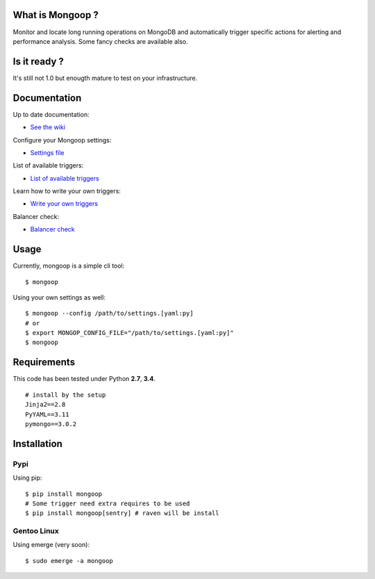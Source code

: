 .. image:: https://travis-ci.org/Lujeni/mongoop.svg?branch=master
    :target: https://travis-ci.org/Lujeni/mongoop
.. image:: https://img.shields.io/pypi/dm/mongoop.svg

What is Mongoop ?
=================
Monitor and locate long running operations on MongoDB and automatically trigger specific actions for alerting and performance analysis. Some fancy checks are available also.

Is it ready ?
=============
It's still not 1.0 but enougth mature to test on your infrastructure.

Documentation
=============
Up to date documentation:

- `See the wiki <https://github.com/lujeni/mongoop/wiki>`_

Configure your Mongoop settings:

- `Settings file <https://github.com/lujeni/mongoop/wiki/Settings-File>`_

List of available triggers:

- `List of available triggers <https://github.com/lujeni/mongoop/wiki/Available-Triggers>`_

Learn how to write your own triggers:

- `Write your own triggers <https://github.com/lujeni/mongoop/wiki/Write-your-own-triggers>`_

Balancer check:

- `Balancer check <https://github.com/lujeni/mongoop/wiki/Balancer-Check>`_

Usage
=====
Currently, mongoop is a simple cli tool:
::

    $ mongoop


Using your own settings as well:
::

    $ mongoop --config /path/to/settings.[yaml:py]
    # or
    $ export MONGOP_CONFIG_FILE="/path/to/settings.[yaml:py]"
    $ mongoop


Requirements
============
This code has been tested under Python **2.7**, **3.4**.
::

  # install by the setup
  Jinja2==2.8
  PyYAML==3.11
  pymongo==3.0.2

Installation
============
Pypi
----
Using pip:
::

    $ pip install mongoop
    # Some trigger need extra requires to be used
    $ pip install mongoop[sentry] # raven will be install

Gentoo Linux
------------
Using emerge (very soon):
::

    $ sudo emerge -a mongoop
